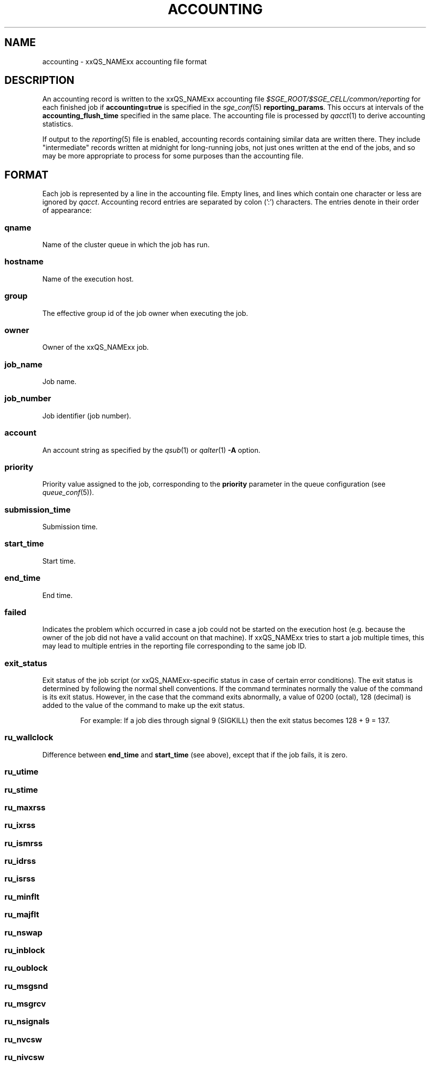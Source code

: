 '\" t
.\"___INFO__MARK_BEGIN__
.\"
.\" Copyright: 2004 by Sun Microsystems, Inc.
.\" Copyright: 2011 by Dave Love <d.love@liv.ac.uk>
.\"
.\"___INFO__MARK_END__
.\"
.\" Some handy macro definitions [from Tom Christensen's man(1) manual page].
.\"
.de SB		\" small and bold
.if !"\\$1"" \\s-2\\fB\&\\$1\\s0\\fR\\$2 \\$3 \\$4 \\$5
..
.\"
.de T		\" switch to typewriter font
.ft CW		\" probably want CW if you don't have TA font
..
.\"
.de TY		\" put $1 in typewriter font
.if t .T
.if n ``\c
\\$1\c
.if t .ft P
.if n \&''\c
\\$2
..
.\" "
.de M		\" man page reference
\\fI\\$1\\fR\\|(\\$2)\\$3
..
.TH ACCOUNTING 5 2011-11-17 "xxRELxx" "xxQS_NAMExx File Formats"
.\"
.SH NAME
accounting \- xxQS_NAMExx accounting file format
.\"
.SH DESCRIPTION
An accounting record is written to the xxQS_NAMExx
accounting file
.I $SGE_ROOT/$SGE_CELL/common/reporting
for each finished job if
.B accounting=true
is specified in the
.M sge_conf 5
.BR reporting_params .
This occurs at intervals of the
.B accounting_flush_time
specified in the same place.
The accounting file is processed by
.M qacct 1
to derive accounting statistics.
.PP
If output to the
.M reporting 5
file is enabled, accounting records containing similar data are
written there.  They include "intermediate" records written at
midnight for long-running jobs, not just ones written at the end of
the jobs, and so may be more appropriate to process for some purposes
than the accounting file.
.\"
.\"
.SH FORMAT
Each job is represented by a line in the accounting file. Empty lines,
and lines which contain one character or less are ignored by
.IR qacct .
Accounting record entries are
separated by colon (':') characters. The entries denote in their order
of appearance:
.SS "\fBqname\fP"
Name of the cluster queue in which the job has run.
.SS "\fBhostname\fP"
Name of the execution host.
.SS "\fBgroup\fP"
The effective group id of the job owner when executing the job.
.SS "\fBowner\fP"
Owner of the xxQS_NAMExx job.
.SS "\fBjob_name\fP"
Job name.
.SS "\fBjob_number\fP"
Job identifier (job number).
.SS "\fBaccount\fP"
An account string as specified by the
.M qsub 1
or
.M qalter 1
\fB\-A\fP option.
.SS "\fBpriority\fP"
Priority value assigned to the job, corresponding to the \fBpriority\fP
parameter in the queue configuration (see
.M queue_conf 5 ).
.SS "\fBsubmission_time\fP"
Submission time.
.SS "\fBstart_time\fP"
Start time.
.SS "\fBend_time\fP"
End time.
.SS "\fBfailed\fP"
Indicates the problem which occurred in case a job could not be started on 
the execution host (e.g. because the owner of the job did not have a valid 
account on that machine). If xxQS_NAMExx tries to start a job multiple times, 
this may lead to multiple entries in the reporting file corresponding to
the same job ID.
.SS "\fBexit_status\fP"
Exit status of the job script (or xxQS_NAMExx-specific status in case
of certain error conditions).
The exit status is determined by following the normal shell conventions.
If the command terminates normally the value of the command is its exit status.
However, in the case that the command exits abnormally, a value of 0200 (octal), 
128 (decimal) is added to the value of the command to make up the exit status.
.P
.RS
For example: If a job dies through signal 9 (SIGKILL) then the exit status 
becomes 128 + 9 = 137.
.RE
.SS "\fBru_wallclock\fP"
Difference between \fBend_time\fP and \fBstart_time\fP (see above),
except that if the job fails, it is zero.
.SS \fBru_utime\fP
.SS \fBru_stime\fP
.SS \fBru_maxrss\fP
.SS \fBru_ixrss\fP
.SS \fBru_ismrss\fP
.SS \fBru_idrss\fP
.SS \fBru_isrss\fP
.SS \fBru_minflt\fP
.SS \fBru_majflt\fP
.SS \fBru_nswap\fP
.SS \fBru_inblock\fP
.SS \fBru_oublock\fP
.SS \fBru_msgsnd\fP
.SS \fBru_msgrcv\fP
.SS \fBru_nsignals\fP
.SS \fBru_nvcsw\fP
.SS \fBru_nivcsw\fP
These entries follow the contents of the standard Unix rusage
structure as described in
.M getrusage 2 .
Depending on the operating system where the job was executed, some of the
fields may be 0.
.SS "\fBproject\fP"
The project which was assigned to the job.
.SS "\fBdepartment\fP"
The department which was assigned to the job.
.SS "\fBgranted_pe\fP"
The parallel environment which was selected for the job.
.SS "\fBslots\fP"
The number of slots which were dispatched to the job by the scheduler.
.SS "\fBtask_number\fP"
Array job task index number.
.SS "\fBcpu\fP"
The CPU time usage in seconds.  The value may be affected by the
ACCT_RESERVED_USAGE execd parameter (see
.M sge_conf 5 ).
.SS "\fBmem\fP"
The integral memory usage in Gbytes seconds.  The value may be affected by the
ACCT_RESERVED_USAGE execd parameter (see
.M sge_conf 5 ).
.SS "\fBio\fP"
The amount of data transferred in input/output operations in GB (if
available, otherwise 0).
.SS "\fBcategory\fP"
A string specifying the job category.
This contains a space-separated pseudo options list for the job, with
components as follows:
.IP "\fB\-U\fP \fIuser_list\fP"
An owner/group ACL list composed from
.M host_conf 5 ,
.M sge_pe 5 ,
And
.M queue_conf 5
.BR user_lists / xuser_lists
entries.  Entries from
.M sge_conf 5
are not considered since they can only cause a job to be
accepted/rejected at submit time.  Omitted if there are no such
configuration entries.
.IP "\fB\-P\fP \fIproject_list\fP"
Like
.BR \-U ,
but for
.BR project / xproject
entries.
.IP "\fB\-u\fP \fIowner\fP"
The owner's user name, if it was referenced in any RQS (see
.M xxqs_name_sxx_resource_quota 5 ).
Omitted if there was no such reference.
.IP "\fB\-q\fP \fIqueue_list\fP"
The hard queue list (only if one was specified).
.IP "\fB\-masterq\fP \fIqueue_list\fP"
The master queue list (only if one was specified).
.IP "\fB\-l\fP \fIresource_list\fP"
The hard resource list (only if hard resources were specified).
.IP "\fB\-soft \-l\fP \fIresource_list\fP"
The soft resource list (only if soft resources were specified).
.IP "\fB\-pe\fP \fIpe_name pe_range\fP"
The parallel environment specified for the job (only for parallel
jobs).
.IP "\fB\-ckpt \fIckpt_name\fP"
The job's checkpointing environment (only if one was specified).
.IP "\fB\-I \fIy\fP"
Present only for interactive jobs.
.IP "\fB\-ar \fIar_id\fP"
The advance reservation into which the job was submitted (only if one
was specified).
.SS "\fBiow\fP"
The input/output wait time in seconds (if available, otherwise 0).
.SS "\fBpe_taskid\fP"
If this identifier is set, the task was part of a parallel job, and was
passed to xxQS_NAMExx via the \fBqrsh \-inherit\fP interface.
.SS "\fBmaxvmem\fP"
The maximum vmem size in bytes.  The value may be affected by the
ACCT_RESERVED_USAGE execd parameter (see
.M sge_conf 5 ).
.SS "\fBarid\fP"
Advance reservation identifier. If the job used the resources of an advance
reservation, then this field contains a positive integer identifier; otherwise the
value is "\fB0\fP".
.SS \fB\r_sub_time\fP
Advance reservation submission time if the job uses the resources of
an advance reservation; otherwise "\fB0\fP".
.\"
.SH FILES
.I $SGE_ROOT/$SGE_CELL/common/accounting
.\"
.SH "SEE ALSO"
.M xxqs_name_sxx_intro 1 ,
.M qacct 1 ,
.M qalter 1 ,
.M qsub 1 ,
.M getrusage 2 ,
.M queue_conf 5 ,
.M sge_conf 5 ,
.M reporting 5 .
.\"
.SH "COPYRIGHT"
See
.M xxqs_name_sxx_intro 1
for a full statement of rights and permissions.
